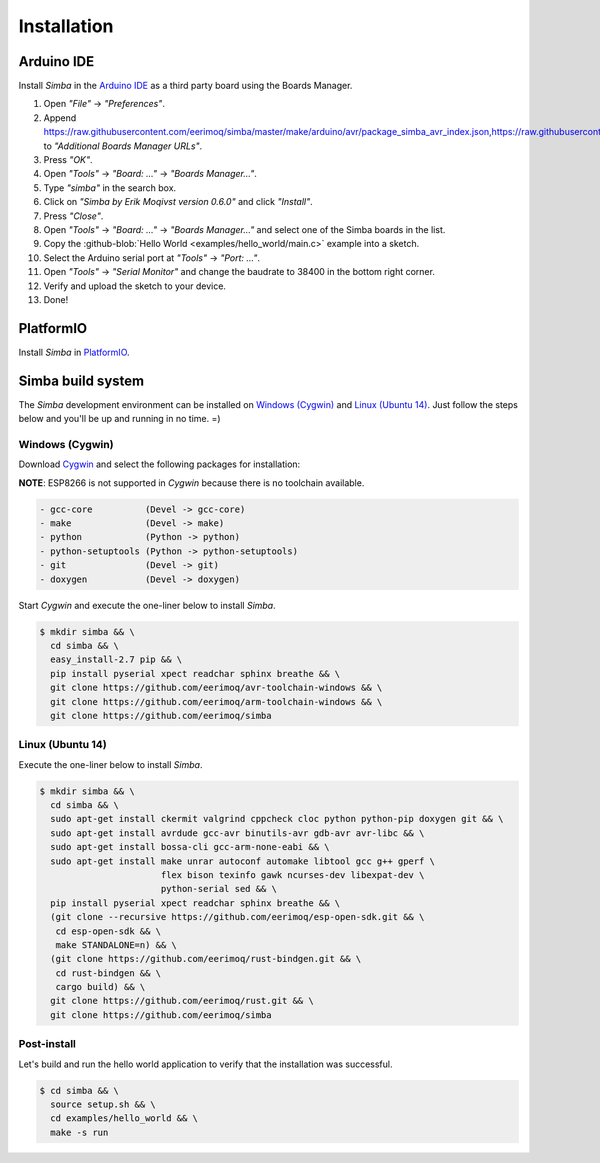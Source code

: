 Installation
============

Arduino IDE
-----------

Install `Simba` in the `Arduino IDE`_ as a third party board using the
Boards Manager.

1. Open `"File"` -> `"Preferences"`.
2. Append
   https://raw.githubusercontent.com/eerimoq/simba/master/make/arduino/avr/package_simba_avr_index.json,https://raw.githubusercontent.com/eerimoq/simba/master/make/arduino/sam/package_simba_sam_index.json
   to `"Additional Boards Manager URLs"`.
3. Press `"OK"`.
4. Open `"Tools"` -> `"Board: ..."` -> `"Boards Manager..."`.
5. Type `"simba"` in the search box.
6. Click on `"Simba by Erik Moqivst version 0.6.0"` and click `"Install"`.
7. Press `"Close"`.
8. Open `"Tools"` -> `"Board: ..."` -> `"Boards Manager..."` and select one
   of the Simba boards in the list.
9. Copy the :github-blob:`Hello World <examples/hello_world/main.c>`
   example into a sketch.
10. Select the Arduino serial port at `"Tools"` -> `"Port: ..."`.
11. Open `"Tools"` -> `"Serial Monitor"` and change the baudrate to
    38400 in the bottom right corner.
12. Verify and upload the sketch to your device.
13. Done!

PlatformIO
----------

Install `Simba` in `PlatformIO`_.

Simba build system
------------------

The `Simba` development environment can be installed on `Windows
(Cygwin)`_ and `Linux (Ubuntu 14)`_. Just follow the steps below and
you'll be up and running in no time. =)

Windows (Cygwin)
^^^^^^^^^^^^^^^^

Download `Cygwin`_ and select the following packages for installation:

**NOTE**: ESP8266 is not supported in `Cygwin` because there is no toolchain available.

.. code-block:: text

   - gcc-core          (Devel -> gcc-core)
   - make              (Devel -> make)
   - python            (Python -> python)
   - python-setuptools (Python -> python-setuptools)
   - git               (Devel -> git)
   - doxygen           (Devel -> doxygen)

Start `Cygwin` and execute the one-liner below to install `Simba`.

.. code-block:: text

   $ mkdir simba && \
     cd simba && \
     easy_install-2.7 pip && \
     pip install pyserial xpect readchar sphinx breathe && \
     git clone https://github.com/eerimoq/avr-toolchain-windows && \
     git clone https://github.com/eerimoq/arm-toolchain-windows && \
     git clone https://github.com/eerimoq/simba

Linux (Ubuntu 14)
^^^^^^^^^^^^^^^^^

Execute the one-liner below to install `Simba`.

.. code-block:: text

   $ mkdir simba && \
     cd simba && \
     sudo apt-get install ckermit valgrind cppcheck cloc python python-pip doxygen git && \
     sudo apt-get install avrdude gcc-avr binutils-avr gdb-avr avr-libc && \
     sudo apt-get install bossa-cli gcc-arm-none-eabi && \
     sudo apt-get install make unrar autoconf automake libtool gcc g++ gperf \
                          flex bison texinfo gawk ncurses-dev libexpat-dev \
                          python-serial sed && \
     pip install pyserial xpect readchar sphinx breathe && \
     (git clone --recursive https://github.com/eerimoq/esp-open-sdk.git && \
      cd esp-open-sdk && \
      make STANDALONE=n) && \
     (git clone https://github.com/eerimoq/rust-bindgen.git && \
      cd rust-bindgen && \
      cargo build) && \
     git clone https://github.com/eerimoq/rust.git && \
     git clone https://github.com/eerimoq/simba

Post-install
^^^^^^^^^^^^

Let's build and run the hello world application to verify that the
installation was successful.

.. code-block:: text

   $ cd simba && \
     source setup.sh && \
     cd examples/hello_world && \
     make -s run

.. _Cygwin: https://cygwin.com/setup-x86.exe
.. _PlatformIO: http://platformio.org
.. _Arduino IDE: https://www.arduino.cc/en/Main/Software
